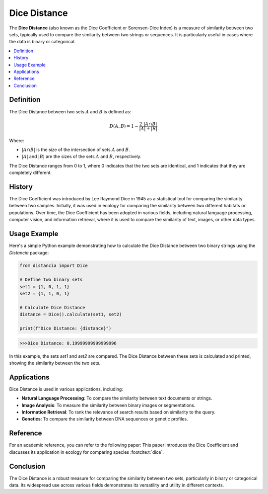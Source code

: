 Dice Distance
=============

The **Dice Distance** (also known as the Dice Coefficient or Sorensen-Dice Index) is a measure of similarity between two sets, typically used to compare the similarity between two strings or sequences. It is particularly useful in cases where the data is binary or categorical.

.. contents::
   :local:
   :depth: 2

Definition
----------

The Dice Distance between two sets  :math:`A` and  :math:`B` is defined as:

.. math::

   D(A, B) = 1 - \frac{2 \cdot |A \cap B|}{|A| + |B|}

Where:

-  :math:`|A \cap B|` is the size of the intersection of sets  :math:`A` and  :math:`B`.
    
-  :math:`|A|` and  :math:`|B|` are the sizes of the sets  :math:`A` and  :math:`B`, respectively.

The Dice Distance ranges from 0 to 1, where 0 indicates that the two sets are identical, and 1 indicates that they are completely different.

History
-------

The Dice Coefficient was introduced by Lee Raymond Dice in 1945 as a statistical tool for comparing the similarity between two samples. Initially, it was used in ecology for comparing the similarity between two different habitats or populations. Over time, the Dice Coefficient has been adopted in various fields, including natural language processing, computer vision, and information retrieval, where it is used to compare the similarity of text, images, or other data types.

Usage Example
-------------

Here's a simple Python example demonstrating how to calculate the Dice Distance between two binary strings using the `Distancia` package:

.. code-block:: python

    from distancia import Dice

    # Define two binary sets
    set1 = {1, 0, 1, 1}
    set2 = {1, 1, 0, 1}

    # Calculate Dice Distance
    distance = Dice().calculate(set1, set2)

    print(f"Dice Distance: {distance}")

.. code-block:: python

   >>>Dice Distance: 0.19999999999999996


In this example, the sets `set1` and `set2` are compared. The Dice Distance between these sets is calculated and printed, showing the similarity between the two sets.

Applications
------------

Dice Distance is used in various applications, including:

- **Natural Language Processing**: To compare the similarity between text documents or strings.
- **Image Analysis**: To measure the similarity between binary images or segmentations.
- **Information Retrieval**: To rank the relevance of search results based on similarity to the query.
- **Genetics**: To compare the similarity between DNA sequences or genetic profiles.

Reference
---------

For an academic reference, you can refer to the following paper:
This paper introduces the Dice Coefficient and discusses its application in ecology for comparing species :footcite:t:`dice`.

.. footbibliography::

   

Conclusion
----------

The Dice Distance is a robust measure for comparing the similarity between two sets, particularly in binary or categorical data. Its widespread use across various fields demonstrates its versatility and utility in different contexts.


